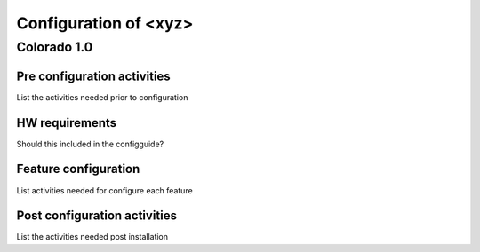 .. This work is licensed under a Creative Commons Attribution 4.0 International License.
.. http://creativecommons.org/licenses/by/4.0
.. (c) <optionally add copywriters name>

======================
Configuration of <xyz>
======================
Colorado 1.0
============

Pre configuration activities
----------------------------
List the activities needed prior to configuration 

HW requirements
---------------
Should this included in the configguide?

Feature configuration
---------------------
List activities needed for configure each feature

Post configuration activities
-----------------------------
List the activities needed post installation
